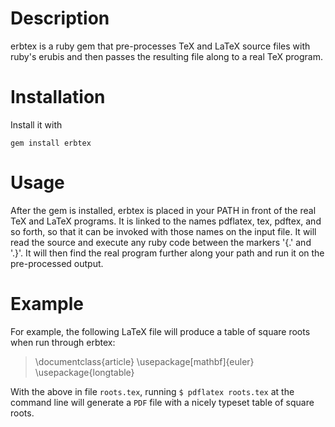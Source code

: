 
* Description
erbtex is a ruby gem that pre-processes TeX and LaTeX source files
with ruby's erubis and then passes the resulting file along to a real
TeX program.

* Installation
Install it with
#+begin_src shell
  gem install erbtex
#+end_src

* Usage
After the gem is installed, erbtex is placed in your PATH in front of
the real TeX and LaTeX programs.  It is linked to the names pdflatex,
tex, pdftex, and so forth, so that it can be invoked with those names
on the input file.  It will read the source and execute any ruby code
between the markers '{.' and '.}'.  It will then find the real program
further along your path and run it on the pre-processed output.

* Example
For example, the following LaTeX file will produce a table of square
roots when run through erbtex:
#+begin_quote
\documentclass{article}
\usepackage[mathbf]{euler}
\usepackage{longtable}

\begin{document}
\begin{longtable}[c]{r|r}
\hline\hline
\multicolumn{1}{c|}{\mathversion{bold}$x$}&
\multicolumn{1}{c}{\mathversion{bold}\rule{0pt}{12pt}$\sqrt{x}$}\\
\hline\hline
\endhead
\hline\hline
\endfoot
.{0.upto(100).each do |x| }.
  .{= "\\mathversion{bold}$%0.4f$" % x }.&
  .{= "$%0.8f$" % Math.sqrt(x) }.\\
.{end}.
\end{longtable}
\end{document}
#+end_quote
With the above in file =roots.tex=, running =$ pdflatex roots.tex= at
the command line will generate a =PDF= file with a nicely typeset
table of square roots.
